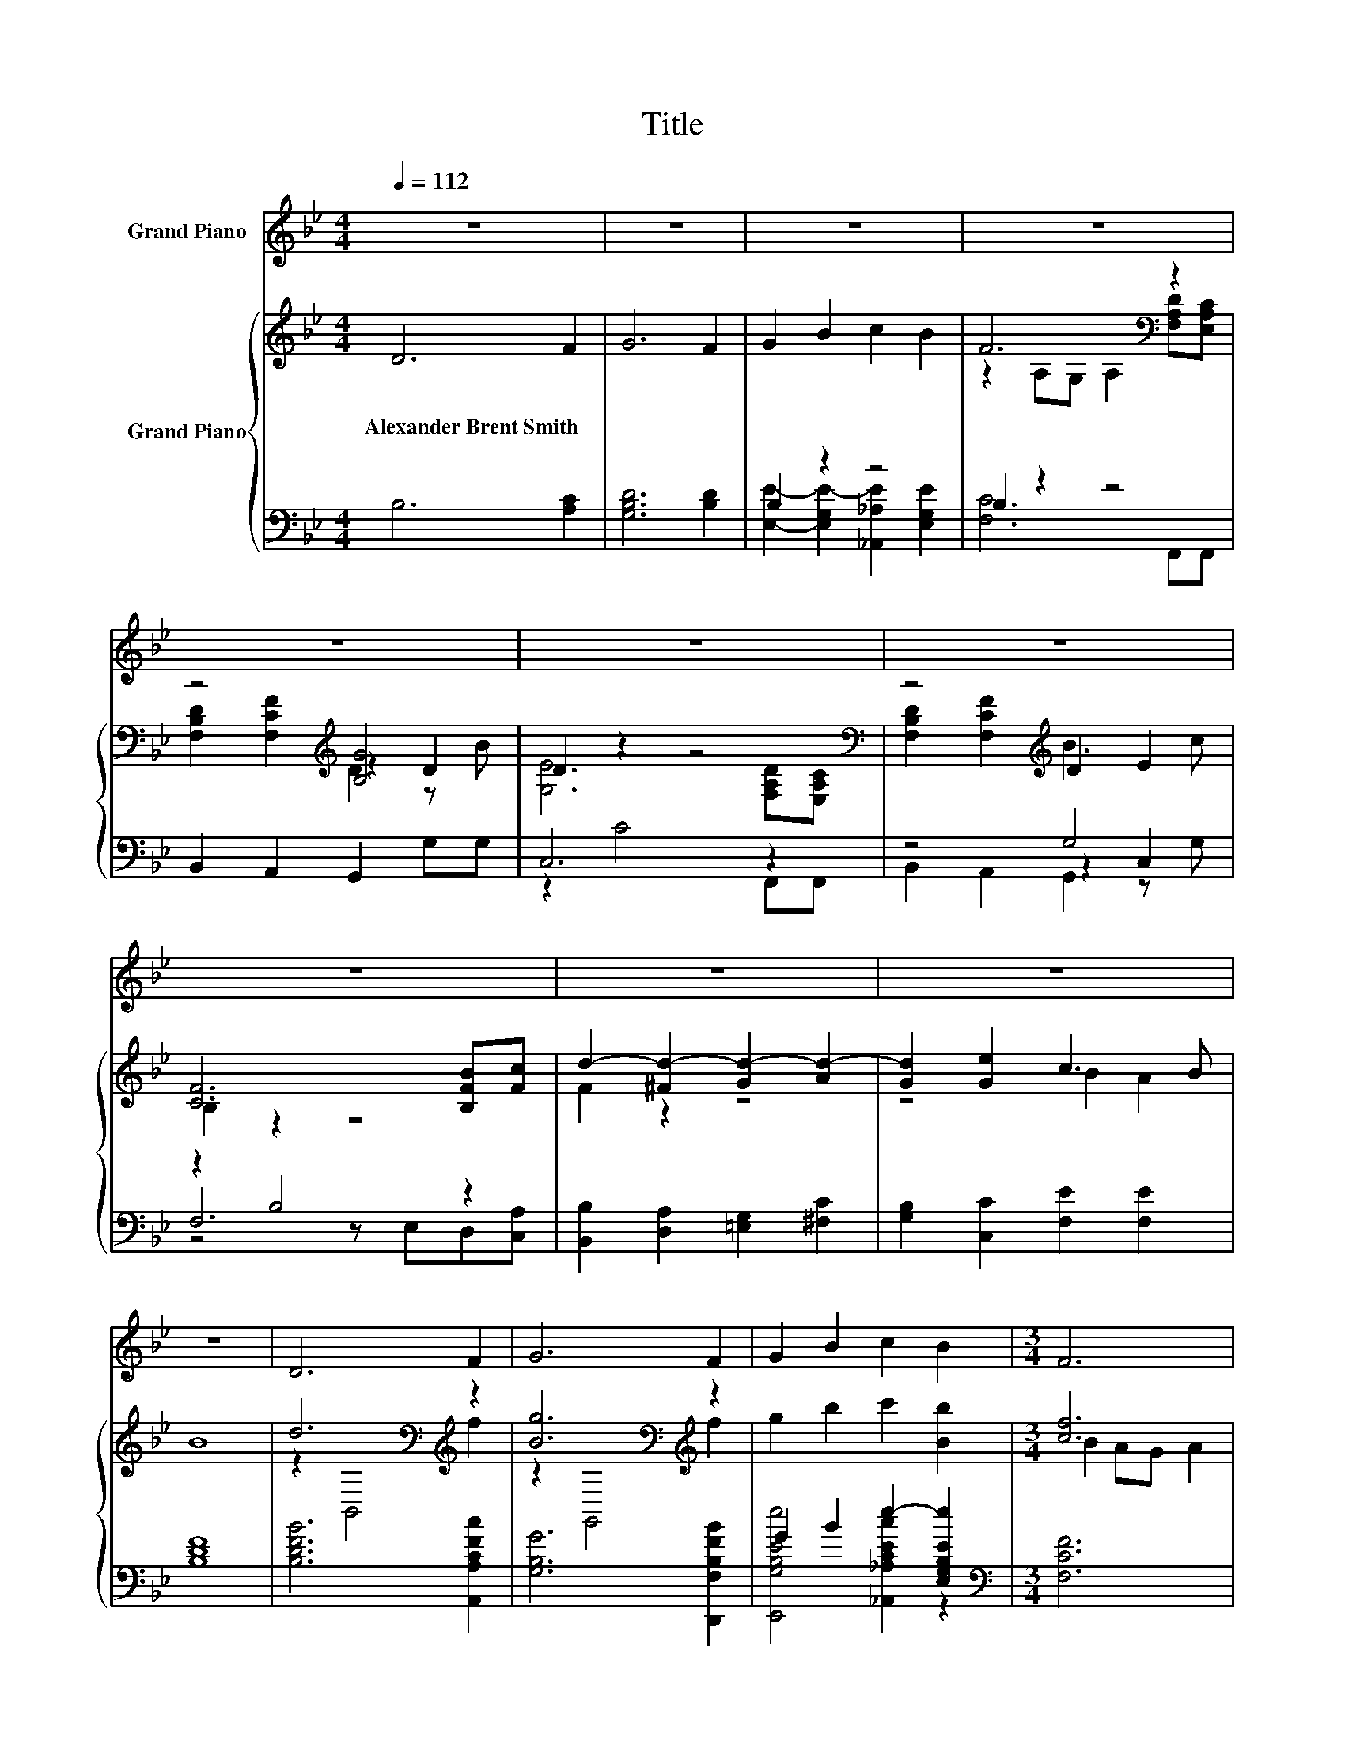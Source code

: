 X:1
T:Title
%%score 1 { ( 2 5 6 ) | ( 3 4 7 ) }
L:1/8
Q:1/4=112
M:4/4
K:Bb
V:1 treble nm="Grand Piano"
V:2 treble nm="Grand Piano"
V:5 treble 
V:6 treble 
V:3 bass 
V:4 bass 
V:7 bass 
V:1
 z8 | z8 | z8 | z8 | z8 | z8 | z8 | z8 | z8 | z8 | z8 | D6 F2 | G6 F2 | G2 B2 c2 B2 |[M:3/4] F6 | %15
[M:1/4] DC |[M:4/4] D2 F2 G3 B | E6 DC | D2 F2 B3 c | F6 Bc | d8- | d2 e2 c3 B | B8 |] %23
V:2
 D6 F2 | G6 F2 | G2 B2 c2 B2 | F6[K:bass] z2 | z4[K:treble] [B,G]4 | D2 z2 z4[K:bass] | %6
w: Alexander~Brent~Smith *||||||
 z4[K:treble] D2 E2 | [CF]6 [B,FB][Fc] | d2- [^Fd-]2 [Gd-]2 [Ad-]2 | [Gd]2 [Ge]2 c3 B | B8 | %11
w: |||||
 d6[K:bass][K:treble] z2 | [Bg]6[K:bass][K:treble] z2 | g2 b2 c'2 [Bb]2 |[M:3/4] [cf]6 | %15
w: ||||
[M:1/4] F>F |[M:4/4] f8- | f6 z2 | f8- | f6 z2 | z4 z2 a2- | a2 g2 f4 | [df]8 |] %23
w: ||||||||
V:3
 B,6 [A,C]2 | [G,B,D]6 [B,D]2 | B,2 z2 z4 | B,2 z2 z4 | B,,2 A,,2 G,,2 G,G, | C,6 z2 | z4 G,4 | %7
 z2 B,4 z2 | [B,,B,]2 [D,A,]2 [=E,G,]2 [^F,C]2 | [G,B,]2 [C,C]2 [F,E]2 [F,E]2 | [B,DF]8 | %11
 [B,DFB]6 [A,,A,CFc]2 | [G,B,G]6 [D,,F,B,FB]2 | G2 B2 e2- [E,G,B,Ee]2 |[M:3/4][K:bass] [F,CF]6 | %15
[M:1/4] F,>F, |[M:4/4] [B,,DF]2 [D,D]2 [E,D]2 z B, | [F,C]6 F,>F, | [B,,DF]2 [D,D]2 [G,D]2 z B, | %19
 [F,C]6 F,>F, | [B,,DB]2 [D,C]2 [=E,B,]2 [^F,D]2 | [G,F]2 .[CEB]2[K:bass] E2 z F, | [B,DB]8 |] %23
V:4
 x8 | x8 | [E,E]2- [E,G,E-]2 [_A,,_A,E]2 [E,G,E]2 | [F,C]6 F,,F,, | x8 | z2 C4 F,,F,, | z4 z2 C,2 | %7
 F,6 z2 | x8 | x8 | x8 | x8 | x8 | [E,,G,B,Ee]4 [_A,,_A,CEc]2 z2 |[M:3/4][K:bass] x6 |[M:1/4] x2 | %16
[M:4/4] z4 z2 C,2 | x8 | z4 z2 C,2 | x8 | x8 | z4[K:bass] F,4 | x8 |] %23
V:5
 x8 | x8 | x8 | z2[K:bass] A,G, A,2 [F,A,D][E,A,C] | z4[K:treble] z2 D2 | %5
 [G,E]6[K:bass] [F,A,D][E,A,C] | [F,B,D]2[K:treble] [F,CF]2 B3 c | B,2 z2 z4 | F2 z2 z4 | %9
 z4 B2 A2 | x8 | z2[K:bass] B,,4[K:treble] f2 | z2[K:bass] G,,4[K:treble] f2 | x8 | %14
[M:3/4] B2 AG A2 |[M:1/4] x2 |[M:4/4] z4 B4 | x8 | z4 B4 | x8 | f2 [A^f]2 [Gg]2 c2 | %21
 B2 z D B2 z [cf] | x8 |] %23
V:6
 x8 | x8 | x8 | x2[K:bass] x6 | [F,B,D]2[K:treble] [F,CF]2 D2 z B | x6[K:bass] x2 | %6
 x2[K:treble] x6 | x8 | x8 | x8 | x8 | x2[K:bass] x4[K:treble] x2 | x2[K:bass] x4[K:treble] x2 | %13
 x8 |[M:3/4] x6 |[M:1/4] x2 |[M:4/4] z2 F2 z2 Cc | B2 A4 F>F | z2 F2 z2 Cc | B2 A4 F>F | x8 | %21
 z4 z2 [EA]2 | x8 |] %23
V:7
 x8 | x8 | x8 | x8 | x8 | x8 | B,,2 A,,2 G,,2 z G, | z4 z E,D,[C,A,] | x8 | x8 | x8 | x8 | x8 | %13
 x8 |[M:3/4][K:bass] x6 |[M:1/4] x2 |[M:4/4] x8 | x8 | x8 | x8 | x8 | x4[K:bass] x4 | x8 |] %23

